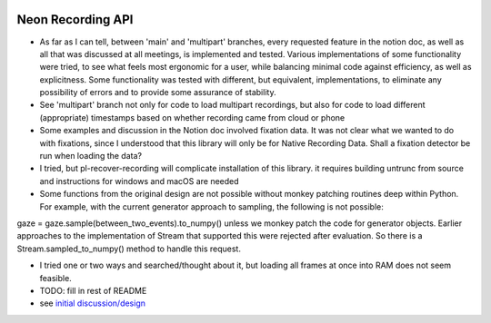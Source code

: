 .. image:: https://img.shields.io/pypi/v/skeleton.svg
   :target: `PyPI link`_

.. image:: https://img.shields.io/pypi/pyversions/skeleton.svg
   :target: `PyPI link`_

.. _PyPI link: https://pypi.org/project/skeleton

.. image:: https://github.com/jaraco/skeleton/workflows/tests/badge.svg
   :target: https://github.com/jaraco/skeleton/actions?query=workflow%3A%22tests%22
   :alt: tests

.. image:: https://img.shields.io/badge/code%20style-black-000000.svg
   :target: https://github.com/psf/black
   :alt: Code style: Black

.. .. image:: https://readthedocs.org/projects/skeleton/badge/?version=latest
..    :target: https://skeleton.readthedocs.io/en/latest/?badge=latest

.. image:: https://img.shields.io/badge/skeleton-2022-informational
   :target: https://blog.jaraco.com/skeleton


*******************************
Neon Recording API
*******************************

- As far as I can tell, between 'main' and 'multipart' branches, every requested feature in the notion doc, as well as all that was discussed at all meetings, is implemented and tested. Various implementations of some functionality were tried, to see what feels most ergonomic for a user, while balancing minimal code against efficiency, as well as explicitness. Some functionality was tested with different, but equivalent, implementations, to eliminate any possibility of errors and to provide some assurance of stability.

- See 'multipart' branch not only for code to load multipart recordings, but also for code to load different (appropriate) timestamps based on whether recording came from cloud or phone

- Some examples and discussion in the Notion doc involved fixation data. It was not clear what we wanted to do with fixations, since I understood that this library will only be for Native Recording Data. Shall a fixation detector be run when loading the data?

- I tried, but pl-recover-recording will complicate installation of this library. it requires building untrunc from source and instructions for windows and macOS are needed

- Some functions from the original design are not possible without monkey patching routines deep within Python. For example, with the current generator approach to sampling, the following is not possible:
gaze = gaze.sample(between_two_events).to_numpy()
unless we monkey patch the code for generator objects. Earlier approaches to the implementation of Stream that supported this were rejected after evaluation.
So there is a Stream.sampled_to_numpy() method to handle this request.

- I tried one or two ways and searched/thought about it, but loading all frames at once into RAM does not seem feasible.

- TODO: fill in rest of README

- see `initial discussion/design <https://www.notion.so/pupillabs/Neon-Recording-Python-Lib-5b247c33e1c74f638af2964fa78018ff?pvs=4>`_
